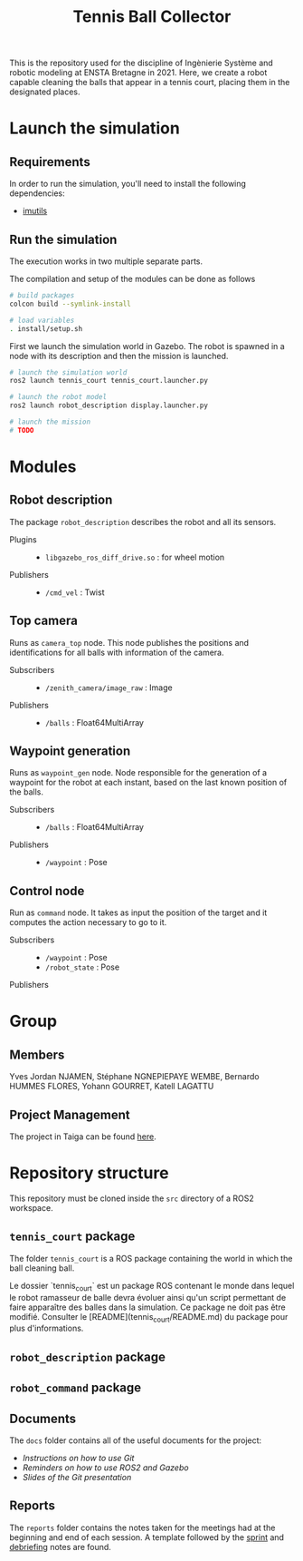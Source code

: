 #+TITLE: Tennis Ball Collector

This is the repository used for the discipline of Ingènierie Système and robotic modeling at ENSTA Bretagne in 2021. Here, we create a robot capable cleaning the balls that appear in a tennis court, placing them in the designated places.

* Launch the simulation

** Requirements
In order to run the simulation, you'll need to install the following dependencies:
- [[https://pypi.org/project/imutils/][imutils]]

** Run the simulation
The execution works in two multiple separate parts.


The compilation and setup of the modules can be done as follows
#+begin_src bash :tangle no :export code :results silent
# build packages
colcon build --symlink-install

# load variables
. install/setup.sh
#+end_src

First we launch the simulation world in Gazebo. The robot is spawned in a node with its description and then the mission is launched.

#+begin_src bash :tangle no :export code :results silent
# launch the simulation world
ros2 launch tennis_court tennis_court.launcher.py

# launch the robot model
ros2 launch robot_description display.launcher.py

# launch the mission
# TODO
#+end_src

* Modules
** Robot description
The package =robot_description= describes the robot and all its sensors.

- Plugins ::
  - =libgazebo_ros_diff_drive.so= : for wheel motion

- Publishers ::
  - =/cmd_vel= : Twist

** Top camera
Runs as =camera_top= node. This node publishes the positions and identifications for all balls with information of the camera.

- Subscribers ::
  - =/zenith_camera/image_raw= : Image

- Publishers ::
  - =/balls= : Float64MultiArray

** Waypoint generation
Runs as =waypoint_gen= node. Node responsible for the generation of a waypoint for the robot at each instant, based on the last known position of the balls.

- Subscribers ::
  - =/balls= : Float64MultiArray

- Publishers ::
  - =/waypoint= : Pose

** Control node
Run as =command= node. It takes as input the position of the target and it computes the action necessary to go to it.

- Subscribers ::
  - =/waypoint= : Pose
  - =/robot_state= : Pose

- Publishers ::

* Group
** Members
Yves Jordan NJAMEN, Stéphane NGNEPIEPAYE WEMBE, Bernardo HUMMES FLORES, Yohann GOURRET, Katell LAGATTU

** Project Management
The project in Taiga can be found [[https://tree.taiga.io/project/birromer-1-tennis-ball-collector/timeline][here]].

* Repository structure
This repository must be cloned inside the =src= directory of a ROS2 workspace.

** =tennis_court= package
The folder =tennis_court= is a ROS package containing the world in which the ball cleaning ball.

Le dossier `tennis_court` est un package ROS contenant le monde dans lequel le robot ramasseur de balle devra évoluer ainsi qu'un script permettant de faire apparaître des balles dans la simulation.
Ce package ne doit pas être modifié.
Consulter le [README](tennis_court/README.md) du package pour plus d'informations.

** =robot_description= package

** =robot_command= package

** Documents
The =docs= folder contains all of the useful documents for the project:
- [[docs/GitWorkflow.md][Instructions on how to use Git]]
- [[docs/Memo_ROS2.pdf][Reminders on how to use ROS2 and Gazebo]]
- [[docs/GitPresentation.pdf][Slides of the Git presentation]]

** Reports
The =reports= folder contains the notes taken for the meetings had at the beginning and end of each session. A template followed by the [[file:reports/sprint_template.org][sprint]] and [[file:reports/debrief_template.org][debriefing]] notes are found.
